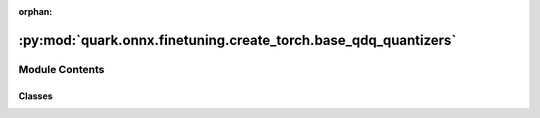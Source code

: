 :orphan:

:py:mod:`quark.onnx.finetuning.create_torch.base_qdq_quantizers`
================================================================

.. py:module:: quark.onnx.finetuning.create_torch.base_qdq_quantizers


Module Contents
---------------

Classes
~~~~~~~

.. autoapisummary::

   quark.onnx.finetuning.create_torch.base_qdq_quantizers.INTQuantizer
   quark.onnx.finetuning.create_torch.base_qdq_quantizers.AdaroundConstants
   quark.onnx.finetuning.create_torch.base_qdq_quantizers.AdaroundINTQuantizer
   quark.onnx.finetuning.create_torch.base_qdq_quantizers.FPQuantizer




.. py:class:: INTQuantizer(scale: torch.Tensor, zero_point: torch.Tensor, min_q: torch.Tensor, max_q: torch.Tensor, ch_axis: int = 0, q_folded: bool = False)




   Standard integer quantizer has three functions including quantize,
   dequantize and quantize_dequantize, which is corresponding to ONNX
   QuantizeLinear, DequantizeLinear and Q/DQ pair separately.
   By default in forward, it works in quantize_dequantize mode.

   .. py:method:: round_impl(tensor: torch.Tensor) -> None

      Implement the round function, designed for adaround quantizer 


   .. py:method:: tensor_sync(tensor: torch.Tensor) -> None

      The Pre-processing of the parameter according to the input tensor 



.. py:class:: AdaroundConstants


   Constants used for Adarounding 


.. py:class:: AdaroundINTQuantizer(scale: torch.Tensor, zero_point: torch.Tensor, min_q: torch.Tensor, max_q: torch.Tensor, ch_axis: int = 0, q_folded: bool = False)




   AdaRound integer quantizer has a alpha paramter for optimizing weight rounding 

   .. py:method:: round_impl(tensor: torch.Tensor) -> None

      Implement the rounding function for adaround
      :param weight: The tensor to be ada-rounded


   .. py:method:: initialize_alpha(tensor: torch.Tensor) -> None

      Initializes alpha parameter, same shape as the tensor
      :param tensor: The tensor to be ada-rounded



.. py:class:: FPQuantizer(scale: torch.Tensor, zero_point: torch.Tensor, min_q: torch.Tensor, max_q: torch.Tensor, ch_axis: int = 0, q_folded: bool = False, quant_type: torch.dtype = torch.bfloat16)




   Standard floating point quantizer, such as quantizer for Float16 and BFloat16 quantization.
   There are still scale and zp for the quantization to do the scaling and shift.


